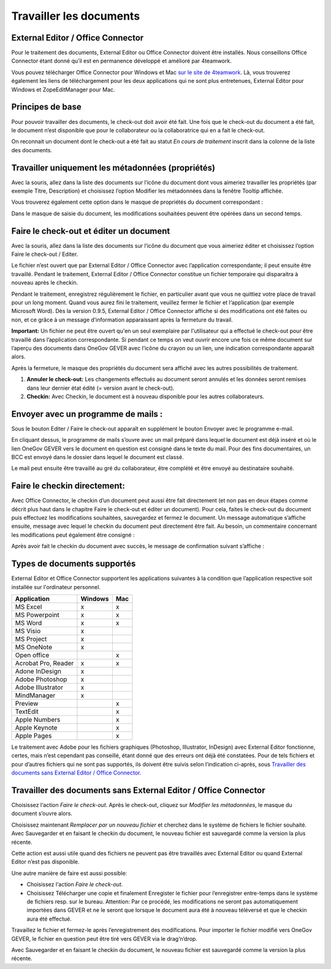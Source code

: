 Travailler les documents
========================

External Editor / Office Connector
~~~~~~~~~~~~~~~~~~~~~~~~~~~~~~~~~~

Pour le traitement des documents, External Editor ou Office Connector doivent
être installés. Nous conseillons Office Connector étant donné qu’il est
en permanence développé et amélioré par 4teamwork.

Vous pouvez télécharger Office Connector pour Windows et Mac `sur le site de 4teamwork <https://www.4teamwork.ch/fr/solutions/office-connector/>`_.
Là, vous trouverez également les liens de téléchargement
pour les deux applications qui ne sont plus entretenues,
External Editor pour Windows et ZopeEditManager pour Mac.

Principes de base
~~~~~~~~~~~~~~~~~

Pour pouvoir travailler des documents, le check-out doit avoir été fait. Une fois
que le check-out du document a été fait, le document n’est disponible que pour
le collaborateur ou la collaboratrice qui en a fait le check-out.

On reconnait un document dont le check-out a été fait au statut *En cours de
traitement* inscrit dans la colonne de la liste des documents.

Travailler uniquement les métadonnées (propriétés)
~~~~~~~~~~~~~~~~~~~~~~~~~~~~~~~~~~~~~~~~~~~~~~~~~~

Avec la souris, allez dans la liste des documents sur l’icône du document dont
vous aimeriez travailler les propriétés (par exemple Titre, Description)
et choisissez l’option Modifier les métadonnées dans la fenêtre Tooltip affichée.

|img-document-20|

Vous trouverez également cette option dans le masque de propriétés
du document correspondant :

|img-document-21|

Dans le masque de saisie du document, les modifications souhaitées peuvent
être opérées dans un second temps.

Faire le check-out et éditer un document
~~~~~~~~~~~~~~~~~~~~~~~~~~~~~~~~~~~~~~~~

Avec la souris, allez dans la liste des documents sur l’icône du document
que vous aimeriez éditer et choisissez l’option Faire le check-out / Editer.

|img-document-22|

Le fichier n’est ouvert que par External Editor / Office Connector avec
l’application correspondante; il peut ensuite être travaillé. Pendant
le traitement, External Editor / Office Connector constitue un fichier
temporaire qui disparaitra à nouveau après le checkin.

Pendant le traitement, enregistrez régulièrement le fichier, en particulier avant
que vous ne quittiez votre place de travail pour un long moment. Quand vous aurez
fini le traitement, veuillez fermer le fichier et l‘application (par exemple Microsoft Word).
Dès la version 0.9.5, External Editor / Office Connector affiche si des modifications
ont été faites ou non, et ce grâce à un message d’information apparaissant après
la fermeture du travail.

**Important:** Un fichier ne peut être ouvert qu'en un seul exemplaire par
l'utilisateur qui a effectué le check-out pour être travaillé dans l’application
correspondante. Si pendant ce temps on veut ouvrir encore une fois ce même document
sur l’aperçu des documents dans OneGov GEVER avec l’icône du crayon ou un lien,
une indication correspondante apparaît alors.

Après la fermeture, le masque des propriétés du document sera affiché avec
les autres possibilités de traitement.

|img-document-23|

1. **Annuler le check-out:** Les changements effectués au document seront annulés et
   les données seront remises dans leur dernier état édité (= version avant le check-out).

2. **Checkin:** Avec Checkin, le document est à nouveau disponible pour les autres collaborateurs.

Envoyer avec un programme de mails :
~~~~~~~~~~~~~~~~~~~~~~~~~~~~~~~~~~~~

Sous le bouton Editer / Faire le check-out apparaît en supplément le bouton
Envoyer avec le programme e-mail.

|img-document-24|

En cliquant dessus, le programme de mails s’ouvre avec un mail préparé dans
lequel le document est déjà inséré et où le lien OneGov GEVER vers le document
en question est consigné dans le texte du mail. Pour des fins documentaires, un BCC
est envoyé dans le dossier dans lequel le document est classé.

|img-document-25|

Le mail peut ensuite être travaillé au gré du collaborateur, être complété et
être envoyé au destinataire souhaité.

Faire le checkin directement:
~~~~~~~~~~~~~~~~~~~~~~~~~~~~~

Avec Office Connector, le checkin d’un document peut aussi être fait directement
(et non pas en deux étapes comme décrit plus haut dans le chapitre Faire
le check-out et éditer un document). Pour cela, faites le check-out du document
puis effectuez les modifications souhaitées, sauvegardez et fermez le document.
Un message automatique s’affiche ensuite, message avec lequel le checkin du document
peut directement être fait. Au besoin, un commentaire concernant les modifications
peut également être consigné :

|img-document-26|

Après avoir fait le checkin du document avec succès, le message
de confirmation suivant s’affiche :

|img-document-27|

Types de documents supportés
~~~~~~~~~~~~~~~~~~~~~~~~~~~~

External Editor et Office Connector supportent les applications suivantes
à la condition que l’application respective soit installée sur l'ordinateur personnel.

====================== ========= =========
Application             Windows     Mac
====================== ========= =========
MS Excel                  x          x


MS Powerpoint             x          x


MS Word                   x          x


MS Visio                  x


MS Project                x


MS OneNote                x


Open office                          x


Acrobat Pro, Reader       x          x


Adone InDesign            x


Adobe Photoshop           x


Adobe Illustrator         x


MindManager               x


Preview                              x


TextEdit                             x


Apple Numbers                        x


Apple Keynote                        x


Apple Pages                          x

====================== ========= =========

Le traitement avec Adobe pour les fichiers graphiques (Photoshop, Illustrator, InDesign)
avec External Editor fonctionne, certes, mais n’est cependant pas conseillé, étant
donné que des erreurs ont déjà été constatées. Pour de tels fichiers et pour d’autres
fichiers qui ne sont pas supportés, ils doivent être suivis selon l’indication ci-après,
sous `Travailler des documents sans External Editor / Office Connector`_.

Travailler des documents sans External Editor / Office Connector
~~~~~~~~~~~~~~~~~~~~~~~~~~~~~~~~~~~~~~~~~~~~~~~~~~~~~~~~~~~~~~~~

Choisissez l‘action *Faire le check-out*. Après le check-out, cliquez sur *Modifier
les métadonnées*, le masque du document s’ouvre alors.

Choisissez maintenant *Remplacer par un nouveau fichier* et cherchez dans le système
de fichiers le fichier souhaité. Avec Sauvegarder et en faisant le checkin du document,
le nouveau fichier est sauvegardé comme la version la plus récente.

|img-document-28|

Cette action est aussi utile quand des fichiers ne peuvent pas être travaillés avec
External Editor ou quand External Editor n’est pas disponible.

Une autre manière de faire est aussi possible:

- Choisissez l‘action *Faire le check-out*.

- Choisissez Télécharger une copie et finalement Enregister le fichier pour
  l’enregistrer entre-temps dans le système de fichiers resp. sur le bureau. Attention:
  Par ce procédé, les modifications ne seront pas automatiquement importées dans GEVER
  et ne le seront que lorsque le document aura été à nouveau téléversé et que le checkin
  aura été effectué.

|img-document-29|

Travaillez le fichier et fermez-le après l’enregistrement des modifications.
Pour importer le fichier modifié vers OneGov GEVER, le fichier en question
peut être tiré vers GEVER via le drag‘n‘drop.

Avec Sauvegarder et en faisant le checkin du document, le nouveau fichier
est sauvegardé comme la version la plus récente.

.. |img-document-20| image:: ../_static/img/img-document-20.png
.. |img-document-21| image:: ../_static/img/img-document-21.png
.. |img-document-22| image:: ../_static/img/img-document-22.png
.. |img-document-23| image:: ../_static/img/img-document-23.png
.. |img-document-24| image:: ../_static/img/img-document-24.png
.. |img-document-25| image:: ../_static/img/img-document-25.png
.. |img-document-26| image:: ../_static/img/img-document-26.png
.. |img-document-27| image:: ../_static/img/img-document-27.png
.. |img-document-28| image:: ../_static/img/img-document-28.png
.. |img-document-29| image:: ../_static/img/img-document-29.png
